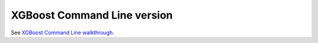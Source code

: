 ############################
XGBoost Command Line version
############################

See `XGBoost Command Line walkthrough <https://github.com/dmlc/xgboost/tree/master/demo/CLI/binary_classification>`_.
